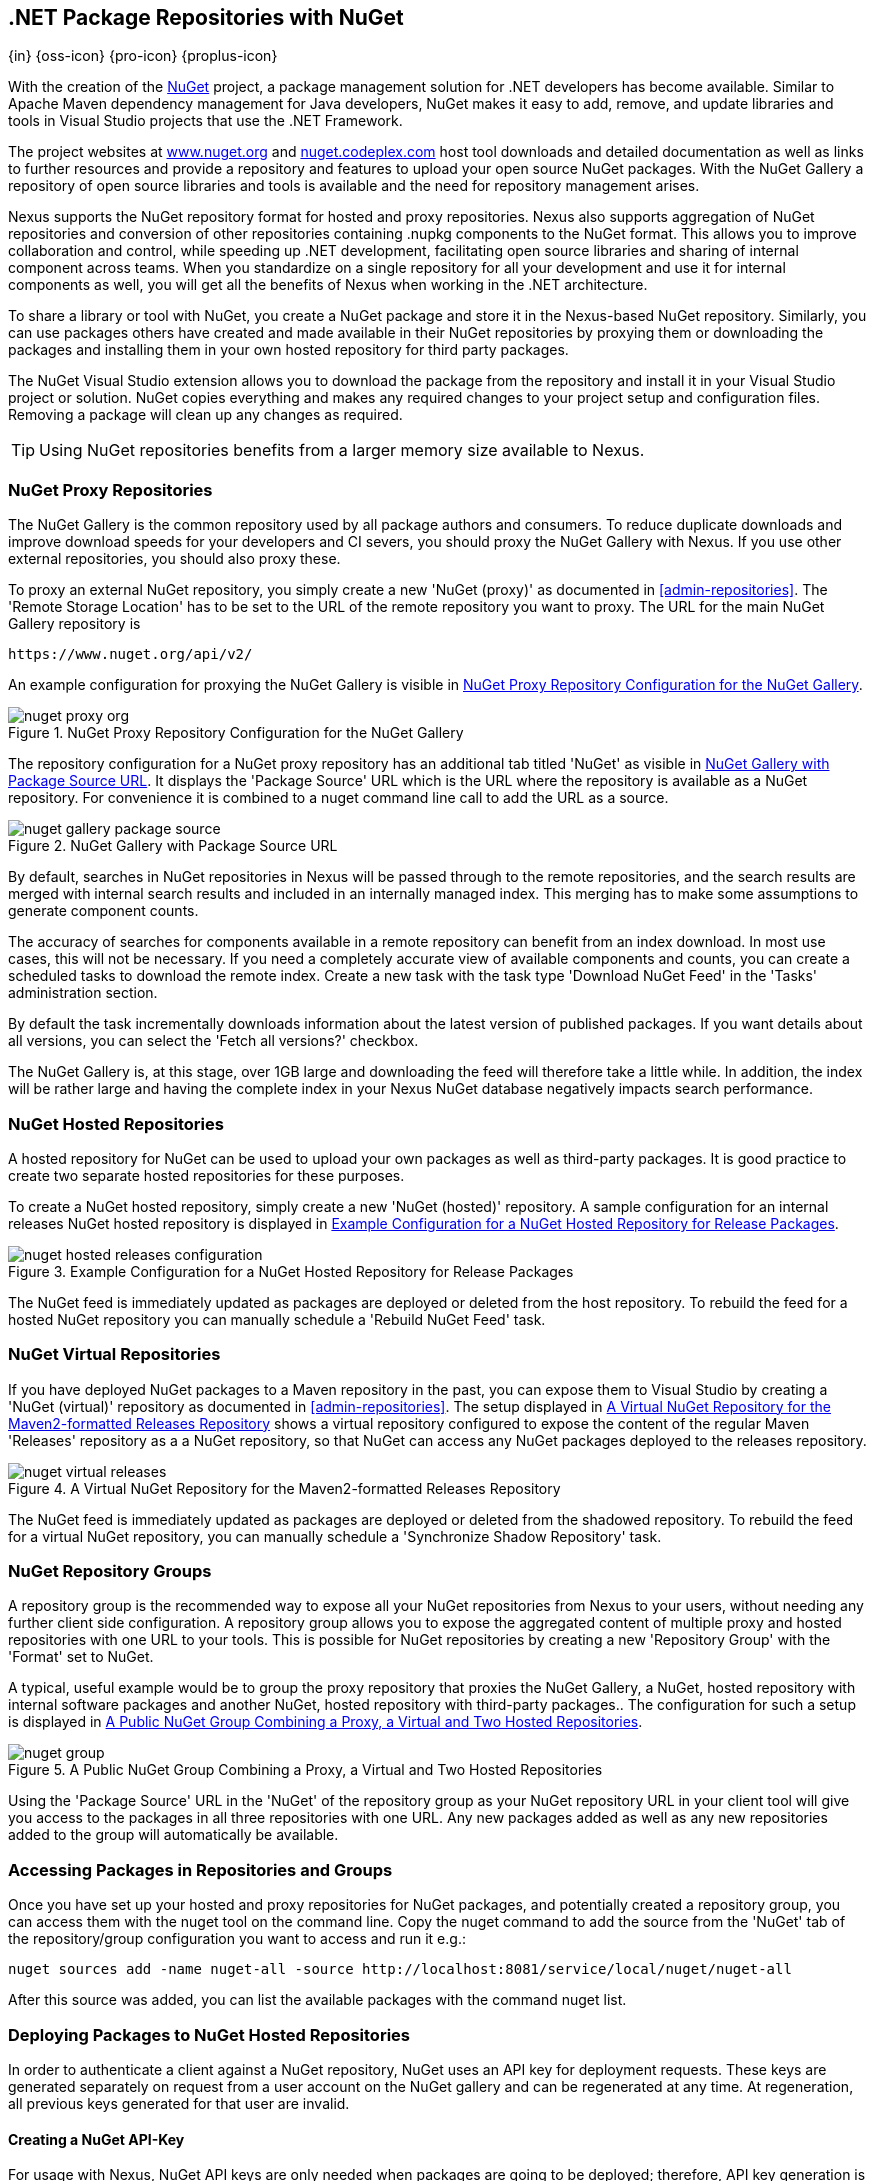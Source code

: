 [[nuget]]
== .NET Package Repositories with NuGet
{in} {oss-icon} {pro-icon} {proplus-icon}

With the creation of the http://nuget.org/[NuGet] project, a
package management solution for .NET developers has become
available. Similar to Apache Maven dependency management for Java developers,
NuGet makes it easy to add, remove, and update libraries and tools in
Visual Studio projects that use the .NET Framework. 

The project websites at http://www.nuget.org[www.nuget.org] and
http://nuget.codeplex.com[nuget.codeplex.com] host tool downloads and
detailed documentation as well as links to further resources and
provide a repository and features to upload your open source NuGet
packages. With the NuGet Gallery a repository of open source libraries
and tools is available and the need for repository management arises.

Nexus supports the NuGet repository format for hosted and proxy
repositories. Nexus also supports aggregation of NuGet repositories
and conversion of other repositories containing +.nupkg+ components
to the NuGet format. This allows you to improve collaboration and
control, while speeding up .NET development, facilitating open source
libraries and sharing of internal component across teams. When you
standardize on a single repository for all your development and use it
for internal components as well, you will get all the benefits of Nexus
when working in the .NET architecture.

To share a library or tool with NuGet, you create a NuGet package and
store it in the Nexus-based NuGet repository. Similarly, you can use
packages others have created and made available in their NuGet
repositories by proxying them or downloading the packages and installing
them in your own hosted repository for third party packages.

The NuGet Visual Studio extension allows you to download the package
from the repository and install it in your Visual Studio project or
solution. NuGet copies everything and makes any required changes to
your project setup and configuration files. Removing a package will
clean up any changes as required.

TIP: Using NuGet repositories benefits from a larger memory
size available to Nexus. 

////
TBD
This memory allocation can be configured in
+wrapper.conf+ as documented in <<install-sect-running>>.
////


[[nuget-nuget_proxy_repositories]]
=== NuGet Proxy Repositories

The NuGet Gallery is the common repository used by all package authors
and consumers. To reduce duplicate downloads and improve download
speeds for your developers and CI severs, you should proxy the NuGet
Gallery with Nexus. If you use other external repositories, you should
also proxy these. 

To proxy an external NuGet repository, you simply create a new 'NuGet
(proxy)' as documented in <<admin-repositories>>. The 'Remote Storage
Location' has to be set to the URL of the remote repository you want
to proxy. The URL for the main NuGet Gallery repository is

----
https://www.nuget.org/api/v2/
----

An example configuration for proxying the NuGet Gallery is visible in
<<fig-nuget-proxy-org>>.

[[fig-nuget-proxy-org]]
.NuGet Proxy Repository Configuration for the NuGet Gallery
image::figs/web/nuget-proxy-org.png[scale=50]

The repository configuration for a NuGet proxy repository has an
additional tab titled 'NuGet' as visible in
<<fig-nuget-gallery-package-source>>. It displays the 'Package Source'
URL which is the URL where the repository is available as a NuGet
repository. For convenience it is combined to a +nuget+ command line
call to add the URL as a source.

[[fig-nuget-gallery-package-source]]
.NuGet Gallery with Package Source URL
image::figs/web/nuget-gallery-package-source.png[scale=50]

By default, searches in NuGet repositories in Nexus will be passed
through to the remote repositories, and the search results are merged
with internal search results and included in an internally managed
index. This merging has to make some assumptions to generate component
counts.

The accuracy of searches for components available in a remote
repository can benefit from an index download. In most use cases, this
will not be necessary. If you need a completely accurate view of
available components and counts, you can create a scheduled tasks to
download the remote index. Create a new task with the task type
'Download NuGet Feed' in the 'Tasks' administration section.

////
TBD ... link to Tasks sections once documentation added
////

By default the task incrementally downloads information about the latest
version of published packages. If you want details about all versions,
you can select the 'Fetch all versions?' checkbox. 
 
The NuGet Gallery is, at this stage, over 1GB large and downloading
the feed will therefore take a little while. In addition, the index
will be rather large and having the complete index in your Nexus NuGet
database negatively impacts search performance. 

[[nuget-nuget_hosted_repositories]]
=== NuGet Hosted Repositories

A hosted repository for NuGet can be used to upload your own
packages as well as third-party packages. It is good practice to
create two separate hosted repositories for these purposes.

To create a NuGet hosted repository, simply create a new 'NuGet
(hosted)' repository. A sample configuration for an internal releases
NuGet hosted repository is displayed in
<<fig-nuget-hosted-releases-configuration>>.

[[fig-nuget-hosted-releases-configuration]]
.Example Configuration for a NuGet Hosted Repository for Release Packages
image::figs/web/nuget-hosted-releases-configuration.png[scale=50]

The NuGet feed is immediately updated as packages are deployed or
deleted from the host repository. To rebuild the feed for a hosted 
NuGet repository you can manually schedule a 'Rebuild NuGet Feed'
task.

=== NuGet Virtual Repositories

If you have deployed NuGet packages to a Maven repository in the past,
you can expose them to Visual Studio by creating a 'NuGet (virtual)' repository
as documented in <<admin-repositories>>. The setup displayed in
<<fig-nuget-virtual-releases>> shows a virtual repository configured
to expose the content of the regular Maven 'Releases' repository as a
a NuGet repository, so that NuGet can access any NuGet packages
deployed to the releases repository.

[[fig-nuget-virtual-releases]]
.A Virtual NuGet Repository for the Maven2-formatted Releases Repository
image::figs/web/nuget-virtual-releases.png[scale=60]

The NuGet feed is immediately updated as packages are deployed or
deleted from the shadowed repository. To rebuild the feed for a 
virtual NuGet repository, you can manually schedule a 
'Synchronize Shadow Repository' task.

[[nuget-nuget_group_repositories]]
=== NuGet Repository Groups

A repository group is the recommended way to expose all your NuGet
repositories from Nexus to your users, without needing any further
client side configuration. A repository group allows you to expose the
aggregated content of multiple proxy and hosted repositories with one
URL to your tools. This is possible for NuGet repositories by creating
a new 'Repository Group' with the 'Format' set to +NuGet+.

A typical, useful example would be to group the proxy repository that
proxies the NuGet Gallery, a NuGet, hosted repository with internal
software packages and another NuGet, hosted repository with third-party
packages.. The configuration for such a setup is displayed in
<<fig-nuget-group>>.

[[fig-nuget-group]]
.A Public NuGet Group Combining a Proxy, a Virtual and Two Hosted Repositories
image::figs/web/nuget-group.png[scale=50]

Using the 'Package Source' URL in the 'NuGet' of the repository group
as your NuGet repository URL in your client tool will give you access
to the packages in all three repositories with one URL. Any new
packages added as well as any new repositories added to the group will
automatically be available.

[[nuget-accessing_packages_in_repositories_and_groups]]
=== Accessing Packages in Repositories and Groups

Once you have set up your hosted and proxy repositories for NuGet
packages, and potentially created a repository group, you can access
them with the +nuget+ tool on the command line. Copy the nuget command
to add the source from the 'NuGet' tab of the repository/group configuration you want
to access and run it e.g.:

----
nuget sources add -name nuget-all -source http://localhost:8081/service/local/nuget/nuget-all
----

After this source was added, you can list the available packages with 
the command +nuget list+.

////
        TBD once linked sections are documented

Access to the packages is not restricted by default. If access
restrictions are desired, you can
<<confignx-sect-managing-security,configure Nexus security>> directly
or via <<ldap,LDAP/Active Directory external role mappings>> combined with
<<confignx-sect-managing-repo-targets,repository targets>> for fine
grained control. Authentication from NuGet is then handled via NuGet
API keys as documented in <<nuget-deploying_packages_to_nuget_hosted_repositories>>.
////

[[nuget-deploying_packages_to_nuget_hosted_repositories]]
=== Deploying Packages to NuGet Hosted Repositories

In order to authenticate a client against a NuGet repository, NuGet uses
an API key for deployment requests. These keys are generated separately
on request from a user account on the NuGet gallery and can be
regenerated at any time. At regeneration, all previous keys generated
for that user are invalid.

==== Creating a NuGet API-Key

For usage with Nexus, NuGet API keys are only needed when packages are
going to be deployed; therefore, API key generation is by default not
exposed in the user interface to normal users. Only users with the
'Deployer' role have access to the API keys.

Other users that should be able to access and create an API key have
to be given the 'API-Key Access' role in the 'Users' security
administration.

In addition, the 'NuGet API-Key Realm' has to be activated. To do this,
simply add the realm to the active realms in the 'Realms' feature of
the 'Security' menu from the 'Administration' menu.

Once this is set up, you can view as well as reset the current
API-key in the 'NuGet' tab of any NuGet proxy or hosted
repository.

==== Creating a Package for Deployment

Creating a package for deployment can be done with the +pack+ command
of the +nuget+ command line tool or within Visual Studio. Detailed
documentation can be found on the http://docs.nuget.org/[NuGet website].

////
TBD once upload is documented
also pending https://issues.sonatype.org/browse/NEXUS-7874

==== Deployment with the NuPkg Upload User Interface

Manual upload of one or multiple packages is done on the 'NuPkg Upload'
tab of the repository displayed in
<<fig-nuget-hosted-nupkg-upload>>. Press the 'Browse' button to access
the package you want to upload on the file system and press 'Add
Package'. Repeat this process for all  packages you want upload, and
press 'Upload Package(s)' to complete the upload.


Packages can be uploaded via your build script or by using the Nexus
user interface. Besides the 'NuGet' tab, the configuration for the repository has
a 'NuPkg Upload' tab as displayed in <<fig-nuget-hosted-nupkg-upload>>
that allows you to manually upload one or multiple packages.

[[fig-nuget-hosted-nupkg-upload]]
.The NuPkg Upload Panel for a Hosted NuGet Repository
image::figs/web/nuget-hosted-nupkg-upload.png[scale=40]
////

==== Command line based Deployment to a Nexus NuGet Hosted Repository

Alternatively to manual uploads, the +nuget+ command line tool allows
you to deploy packages to a repository with the +push+ command. The
command requires you to use the 'API Key' and the 'Package Source'
path. Both of them are available in the 'NuGet' tab of the hosted NuGet
repository to where you want to deploy. Using the +delete+ command 
of +nuget+ allows you to remove packages in a similar fashion.


Further information about the command line tool is available in the
http://docs.nuget.org/docs/reference/command-line-reference[on-line
help].

[[nuget-integration_of_nexus_nuget_repositories_in_visual_studio]]
=== Integration of Nexus NuGet Repositories in Visual Studio

In order to access a Nexus NuGet repository or preferably all Nexus
NuGet repositories exposed in a group, you provide the 'Repository Path'
in the Visual Studio configuration for the 'Package Sources' of the
'Package Manager' as displayed in
<<fig-nuget-visualstudio-packageoptions>>.

[[fig-nuget-visualstudio-packageoptions]]
.Package Source Configuration for the Package Manager in Visual Studio
image::figs/web/nuget-visualstudio-packageoptions.png[scale=60]

With this configuration in place, all packages available in your Nexus
NuGet repository will be available in the 'Package Manager' in Visual
Studio.

////
/* Local Variables: */
/* ispell-personal-dictionary: "ispell.dict" */
/* End:             */
////
